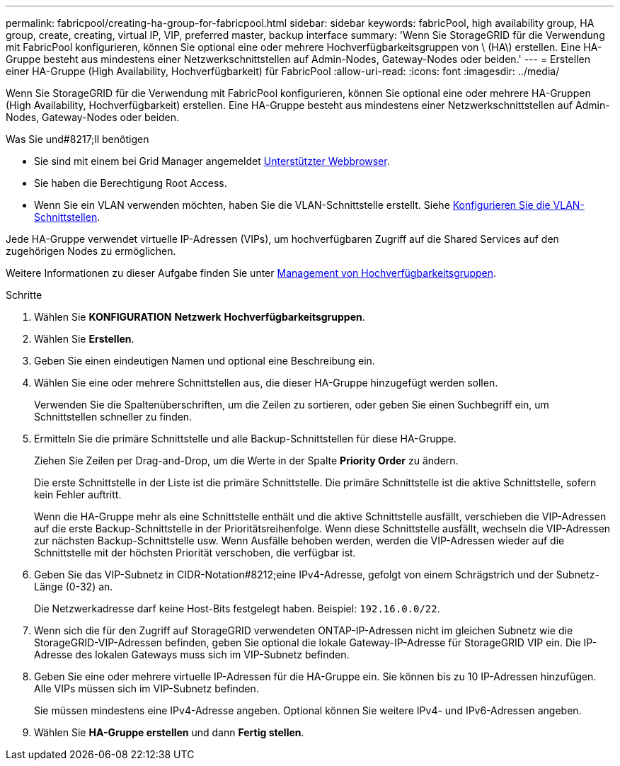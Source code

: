 ---
permalink: fabricpool/creating-ha-group-for-fabricpool.html 
sidebar: sidebar 
keywords: fabricPool, high availability group, HA group, create, creating, virtual IP, VIP, preferred master, backup interface 
summary: 'Wenn Sie StorageGRID für die Verwendung mit FabricPool konfigurieren, können Sie optional eine oder mehrere Hochverfügbarkeitsgruppen von \ (HA\) erstellen. Eine HA-Gruppe besteht aus mindestens einer Netzwerkschnittstellen auf Admin-Nodes, Gateway-Nodes oder beiden.' 
---
= Erstellen einer HA-Gruppe (High Availability, Hochverfügbarkeit) für FabricPool
:allow-uri-read: 
:icons: font
:imagesdir: ../media/


[role="lead"]
Wenn Sie StorageGRID für die Verwendung mit FabricPool konfigurieren, können Sie optional eine oder mehrere HA-Gruppen (High Availability, Hochverfügbarkeit) erstellen. Eine HA-Gruppe besteht aus mindestens einer Netzwerkschnittstellen auf Admin-Nodes, Gateway-Nodes oder beiden.

.Was Sie und#8217;ll benötigen
* Sie sind mit einem bei Grid Manager angemeldet xref:../admin/web-browser-requirements.adoc[Unterstützter Webbrowser].
* Sie haben die Berechtigung Root Access.
* Wenn Sie ein VLAN verwenden möchten, haben Sie die VLAN-Schnittstelle erstellt. Siehe xref:../admin/configure-vlan-interfaces.adoc[Konfigurieren Sie die VLAN-Schnittstellen].


Jede HA-Gruppe verwendet virtuelle IP-Adressen (VIPs), um hochverfügbaren Zugriff auf die Shared Services auf den zugehörigen Nodes zu ermöglichen.

Weitere Informationen zu dieser Aufgabe finden Sie unter xref:../admin/managing-high-availability-groups.adoc[Management von Hochverfügbarkeitsgruppen].

.Schritte
. Wählen Sie *KONFIGURATION* *Netzwerk* *Hochverfügbarkeitsgruppen*.
. Wählen Sie *Erstellen*.
. Geben Sie einen eindeutigen Namen und optional eine Beschreibung ein.
. Wählen Sie eine oder mehrere Schnittstellen aus, die dieser HA-Gruppe hinzugefügt werden sollen.
+
Verwenden Sie die Spaltenüberschriften, um die Zeilen zu sortieren, oder geben Sie einen Suchbegriff ein, um Schnittstellen schneller zu finden.

. Ermitteln Sie die primäre Schnittstelle und alle Backup-Schnittstellen für diese HA-Gruppe.
+
Ziehen Sie Zeilen per Drag-and-Drop, um die Werte in der Spalte *Priority Order* zu ändern.

+
Die erste Schnittstelle in der Liste ist die primäre Schnittstelle. Die primäre Schnittstelle ist die aktive Schnittstelle, sofern kein Fehler auftritt.

+
Wenn die HA-Gruppe mehr als eine Schnittstelle enthält und die aktive Schnittstelle ausfällt, verschieben die VIP-Adressen auf die erste Backup-Schnittstelle in der Prioritätsreihenfolge. Wenn diese Schnittstelle ausfällt, wechseln die VIP-Adressen zur nächsten Backup-Schnittstelle usw. Wenn Ausfälle behoben werden, werden die VIP-Adressen wieder auf die Schnittstelle mit der höchsten Priorität verschoben, die verfügbar ist.

. Geben Sie das VIP-Subnetz in CIDR-Notation#8212;eine IPv4-Adresse, gefolgt von einem Schrägstrich und der Subnetz-Länge (0-32) an.
+
Die Netzwerkadresse darf keine Host-Bits festgelegt haben. Beispiel: `192.16.0.0/22`.

. Wenn sich die für den Zugriff auf StorageGRID verwendeten ONTAP-IP-Adressen nicht im gleichen Subnetz wie die StorageGRID-VIP-Adressen befinden, geben Sie optional die lokale Gateway-IP-Adresse für StorageGRID VIP ein. Die IP-Adresse des lokalen Gateways muss sich im VIP-Subnetz befinden.
. Geben Sie eine oder mehrere virtuelle IP-Adressen für die HA-Gruppe ein. Sie können bis zu 10 IP-Adressen hinzufügen. Alle VIPs müssen sich im VIP-Subnetz befinden.
+
Sie müssen mindestens eine IPv4-Adresse angeben. Optional können Sie weitere IPv4- und IPv6-Adressen angeben.

. Wählen Sie *HA-Gruppe erstellen* und dann *Fertig stellen*.

